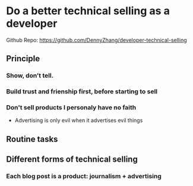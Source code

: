 #+TAGS: noexport(n)
#+OPTIONS: toc:3 \n:t ^:nil creator:nil d:nil
#+AUTHOR: dennyzhang.com (contact@dennyzhang.com)
#+SEQ_TODO: TODO HALF ASSIGN | DONE BYPASS DELEGATE CANCELED DEFERRED
* Do a better technical selling as a developer
Github Repo: https://github.com/DennyZhang/developer-technical-selling
** Principle
*** Show, don’t tell.
*** Build trust and frienship first, before starting to sell
*** Don't sell products I personaly have no faith
- Advertising is only evil when it advertises evil things
** Routine tasks
** Different forms of technical selling
*** Each blog post is a product: journalism + advertising
